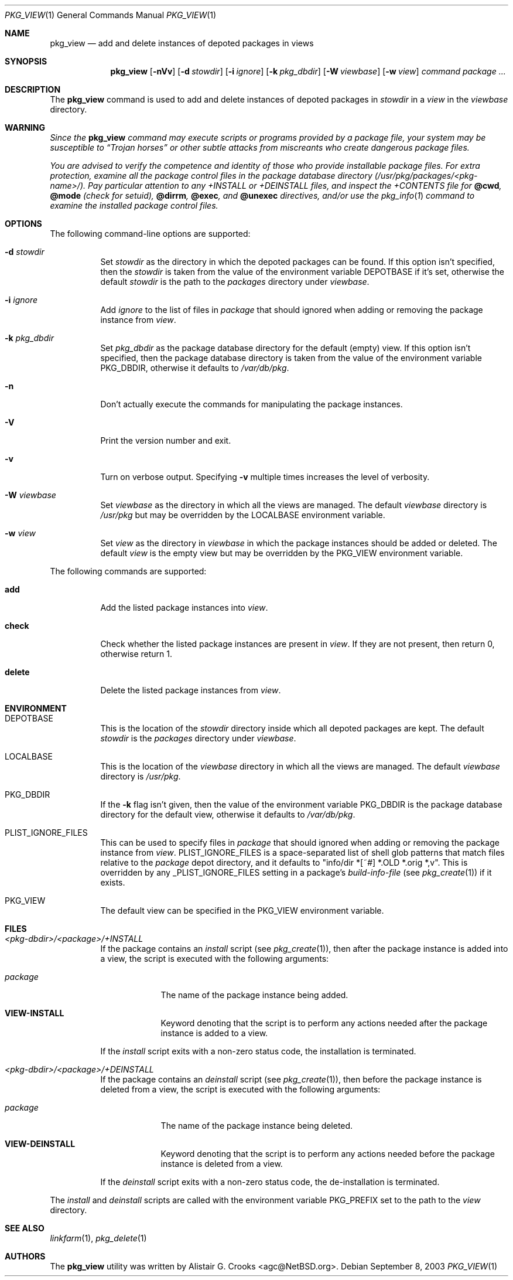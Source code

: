 .\"	$NetBSD: pkg_view.1,v 1.1.1.2.10.2 2007/08/03 13:58:22 joerg Exp $
.\"
.\" Copyright (c) 2003 The NetBSD Foundation, Inc.
.\" All rights reserved.
.\"
.\" Redistribution and use in source and binary forms, with or without
.\" modification, are permitted provided that the following conditions
.\" are met:
.\" 1. Redistributions of source code must retain the above copyright
.\"    notice, this list of conditions and the following disclaimer.
.\" 2. Redistributions in binary form must reproduce the above copyright
.\"    notice, this list of conditions and the following disclaimer in the
.\"    documentation and/or other materials provided with the distribution.
.\" 3. All advertising materials mentioning features or use of this software
.\"    must display the following acknowledgement:
.\"        This product includes software developed by the NetBSD
.\"        Foundation, Inc. and its contributors.
.\" 4. Neither the name of The NetBSD Foundation nor the names of its
.\"    contributors may be used to endorse or promote products derived
.\"    from this software without specific prior written permission.
.\"
.\" THIS SOFTWARE IS PROVIDED BY THE NETBSD FOUNDATION, INC. AND CONTRIBUTORS
.\" ``AS IS'' AND ANY EXPRESS OR IMPLIED WARRANTIES, INCLUDING, BUT NOT LIMITED
.\" TO, THE IMPLIED WARRANTIES OF MERCHANTABILITY AND FITNESS FOR A PARTICULAR
.\" PURPOSE ARE DISCLAIMED.  IN NO EVENT SHALL THE FOUNDATION OR CONTRIBUTORS
.\" BE LIABLE FOR ANY DIRECT, INDIRECT, INCIDENTAL, SPECIAL, EXEMPLARY, OR
.\" CONSEQUENTIAL DAMAGES (INCLUDING, BUT NOT LIMITED TO, PROCUREMENT OF
.\" SUBSTITUTE GOODS OR SERVICES; LOSS OF USE, DATA, OR PROFITS; OR BUSINESS
.\" INTERRUPTION) HOWEVER CAUSED AND ON ANY THEORY OF LIABILITY, WHETHER IN
.\" CONTRACT, STRICT LIABILITY, OR TORT (INCLUDING NEGLIGENCE OR OTHERWISE)
.\" ARISING IN ANY WAY OUT OF THE USE OF THIS SOFTWARE, EVEN IF ADVISED OF THE
.\" POSSIBILITY OF SUCH DAMAGE.
.\"
.Dd September 8, 2003
.Dt PKG_VIEW 1
.Os
.Sh NAME
.Nm pkg_view
.Nd add and delete instances of depoted packages in views
.Sh SYNOPSIS
.Nm
.Op Fl nVv
.Op Fl d Ar stowdir
.Op Fl i Ar ignore
.Op Fl k Ar pkg_dbdir
.Op Fl W Ar viewbase
.Op Fl w Ar view
.Ar command
.Ar package ...
.Sh DESCRIPTION
The
.Nm
command is used to add and delete instances of depoted packages in
.Ar stowdir
in a
.Ar view
in the
.Ar viewbase
directory.
.Sh WARNING
.Bf -emphasis
Since the
.Nm
command may execute scripts or programs provided by a package file,
your system may be susceptible to
.Dq Trojan horses
or other subtle
attacks from miscreants who create dangerous package files.
.Pp
You are advised to verify the competence and identity of those who
provide installable package files.
For extra protection, examine all the package control files in the
package database directory
.Pa ( /usr/pkg/packages/\*[Lt]pkg-name\*[Gt]/ ) .
Pay particular attention to any
.Pa +INSTALL
or
.Pa +DEINSTALL
files, and inspect the
.Pa +CONTENTS
file for
.Cm @cwd ,
.Cm @mode
(check for setuid),
.Cm @dirrm ,
.Cm @exec ,
and
.Cm @unexec
directives, and/or use the
.Xr pkg_info 1
command to examine the installed package control files.
.Ef
.Sh OPTIONS
The following command-line options are supported:
.Bl -tag -width indent
.It Fl d Ar stowdir
Set
.Ar stowdir
as the directory in which the depoted packages can be found.
If this option isn't specified, then the
.Ar stowdir
is taken from the value of the environment variable
.Ev DEPOTBASE
if it's set, otherwise the default
.Ar stowdir
is the path to the
.Pa packages
directory under
.Ar viewbase .
.It Fl i Ar ignore
Add
.Ar ignore
to the list of files in
.Ar package
that should ignored when adding or removing the package instance from
.Ar view .
.It Fl k Ar pkg_dbdir
Set
.Ar pkg_dbdir
as the package database directory for the default (empty) view.
If this option isn't specified, then the package database directory is
taken from the value of the environment variable
.Ev PKG_DBDIR ,
otherwise it defaults to
.Pa /var/db/pkg .
.It Fl n
Don't actually execute the commands for manipulating the package instances.
.It Fl V
Print the version number and exit.
.It Fl v
Turn on verbose output.
Specifying
.Fl v
multiple times increases the level of verbosity.
.It Fl W Ar viewbase
Set
.Ar viewbase
as the directory in which all the views are managed.
The default
.Ar viewbase
directory is
.Pa /usr/pkg
but may be overridden by the
.Ev LOCALBASE
environment variable.
.It Fl w Ar view
Set
.Ar view
as the directory in
.Ar viewbase
in which the package instances should be added or deleted.
The default
.Ar view
is the empty view but may be overridden by the
.Ev PKG_VIEW
environment variable.
.El
.Pp
The following commands are supported:
.Bl -tag -width indent
.It Cm add
Add the listed package instances into
.Ar view .
.It Cm check
Check whether the listed package instances are present in
.Ar view .
If they are not present, then return 0, otherwise return 1.
.It Cm delete
Delete the listed package instances from
.Ar view .
.El
.Sh ENVIRONMENT
.Bl -tag -width indent
.It Ev DEPOTBASE
This is the location of the
.Ar stowdir
directory inside which all depoted packages are kept.
The default
.Ar stowdir
is the
.Pa packages
directory under
.Ar viewbase .
.It Ev LOCALBASE
This is the location of the
.Ar viewbase
directory in which all the views are managed.
The default
.Ar viewbase
directory is
.Pa /usr/pkg .
.It Ev PKG_DBDIR
If the
.Fl k
flag isn't given, then the value of the environment variable
.Ev PKG_DBDIR
is the package database directory for the default view,
otherwise it defaults to
.Pa /var/db/pkg .
.It Ev PLIST_IGNORE_FILES
This can be used to specify files in
.Ar package
that should ignored when adding or removing the package instance from
.Ar view .
.Ev PLIST_IGNORE_FILES
is a space-separated list of shell glob patterns that match files relative
to the
.Ar package
depot directory, and it defaults to "info/dir *[~#] *.OLD *.orig *,v".
This is overridden by any
.Ev _PLIST_IGNORE_FILES
setting in a package's
.Ar build-info-file
(see
.Xr pkg_create 1 )
if it exists.
.It Ev PKG_VIEW
The default view can be specified in the
.Ev PKG_VIEW
environment variable.
.El
.Sh FILES
.Bl -tag -width indent
.It Pa \*[Lt]pkg-dbdir\*[Gt]/\*[Lt]package\*[Gt]/+INSTALL
If the package contains an
.Ar install
script (see
.Xr pkg_create 1 ) ,
then after the package instance is added into a view, the script is
executed with the following arguments:
.Bl -tag -width package
.It Ar package
The name of the package instance being added.
.It Cm VIEW-INSTALL
Keyword denoting that the script is to perform any actions needed after
the package instance is added to a view.
.El
.Pp
If the
.Ar install
script exits with a non-zero status code, the installation is terminated.
.It Pa \*[Lt]pkg-dbdir\*[Gt]/\*[Lt]package\*[Gt]/+DEINSTALL
If the package contains an
.Ar deinstall
script (see
.Xr pkg_create 1 ) ,
then before the package instance is deleted from a view, the script is
executed with the following arguments:
.Bl -tag -width package
.It Ar package
The name of the package instance being deleted.
.It Cm VIEW-DEINSTALL
Keyword denoting that the script is to perform any actions needed before
the package instance is deleted from a view.
.El
.Pp
If the
.Ar deinstall
script exits with a non-zero status code, the de-installation is terminated.
.El
.Pp
The
.Ar install
and
.Ar deinstall
scripts are called with the environment variable
.Ev PKG_PREFIX
set to the path to the
.Ar view
directory.
.Sh SEE ALSO
.Xr linkfarm 1 ,
.Xr pkg_delete 1
.Sh AUTHORS
The
.Nm
utility was written by
.An Alistair G. Crooks Aq agc@NetBSD.org .
